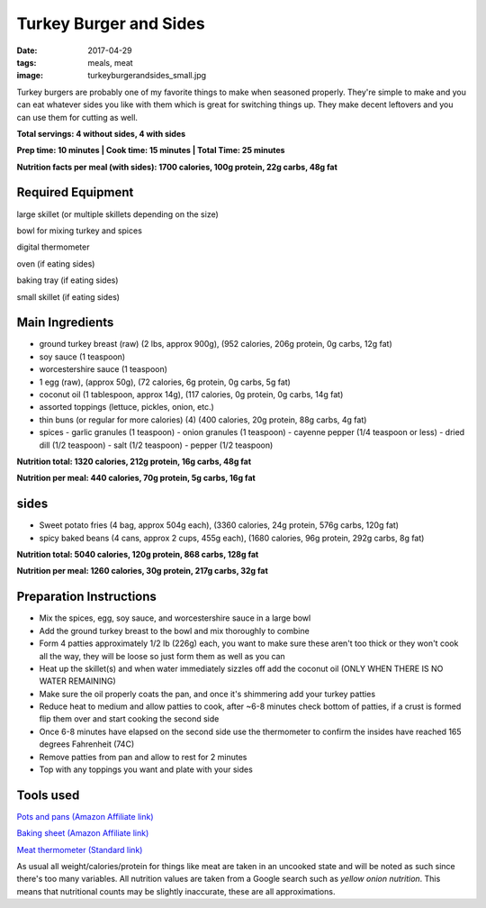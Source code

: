 Turkey Burger and Sides
=======================
:date: 2017-04-29
:tags: meals, meat
:image: turkeyburgerandsides_small.jpg

Turkey burgers are probably one of my favorite things to make when seasoned
properly. They're simple to make and you can eat whatever sides you like with
them which is great for switching things up. They make decent leftovers and
you can use them for cutting as well.

.. image:: images/turkeyburgerandsides_large.jpg
    :alt: Turkey Sloppy Joes
    :align: left

**Total servings: 4 without sides, 4 with sides**

**Prep time: 10 minutes | Cook time: 15 minutes | Total Time: 25 minutes**

**Nutrition facts per meal (with sides): 1700 calories, 100g protein, 22g carbs, 48g fat**

Required Equipment
------------------

large skillet (or multiple skillets depending on the size)

bowl for mixing turkey and spices

digital thermometer

oven (if eating sides)

baking tray (if eating sides)

small skillet (if eating sides)

Main Ingredients
----------------

- ground turkey breast (raw) (2 lbs, approx 900g), (952 calories,
  206g protein, 0g carbs, 12g fat)
- soy sauce (1 teaspoon)
- worcestershire sauce (1 teaspoon)
- 1 egg (raw), (approx 50g), (72 calories, 6g protein, 0g carbs, 5g fat)
- coconut oil (1 tablespoon, approx 14g), (117 calories, 0g protein, 0g carbs,
  14g fat)
- assorted toppings (lettuce, pickles, onion, etc.)
- thin buns (or regular for more calories) (4) (400 calories, 20g protein,
  88g carbs, 4g fat)
- spices
  - garlic granules (1 teaspoon)
  - onion granules (1 teaspoon)
  - cayenne pepper (1/4 teaspoon or less)
  - dried dill (1/2 teaspoon)
  - salt (1/2 teaspoon)
  - pepper (1/2 teaspoon)

**Nutrition total: 1320 calories, 212g protein, 16g carbs, 48g fat**

**Nutrition per meal: 440 calories, 70g protein, 5g carbs, 16g fat**

sides
-----

- Sweet potato fries (4 bag, approx 504g each), (3360 calories, 24g protein, 576g carbs, 120g fat)
- spicy baked beans (4 cans, approx 2 cups, 455g each), (1680 calories, 96g protein, 292g carbs, 8g fat)

**Nutrition total: 5040 calories, 120g protein, 868 carbs, 128g fat**

**Nutrition per meal: 1260 calories, 30g protein, 217g carbs, 32g fat**

Preparation Instructions
------------------------

- Mix the spices, egg, soy sauce, and worcestershire sauce in a large bowl
- Add the ground turkey breast to the bowl and mix thoroughly to combine
- Form 4 patties approximately 1/2 lb (226g) each, you want to make sure these
  aren't too thick or they won't cook all the way, they will be loose so just
  form them as well as you can
- Heat up the skillet(s) and when water immediately sizzles off add the coconut
  oil (ONLY WHEN THERE IS NO WATER REMAINING)
- Make sure the oil properly coats the pan, and once it's shimmering add your
  turkey patties
- Reduce heat to medium and allow patties to cook, after ~6-8 minutes check
  bottom of patties, if a crust is formed flip them over and start cooking
  the second side
- Once 6-8 minutes have elapsed on the second side use the thermometer to
  confirm the insides have reached 165 degrees Fahrenheit (74C)
- Remove patties from pan and allow to rest for 2 minutes
- Top with any toppings you want and plate with your sides

Tools used
----------

`Pots and pans (Amazon Affiliate link) <https://www.amazon.com/gp/product/B009JXPS6U/ref=as_li_ss_tl?ie=UTF8&th=1&linkCode=ll1&tag=bulkeats-20&linkId=ba1b43efe3ad7f850219558ca361ef7f>`_

`Baking sheet (Amazon Affiliate link) <https://www.amazon.com/gp/product/B000G0KJG4/ref=as_li_ss_tl?ie=UTF8&psc=1&linkCode=ll1&tag=bulkeats-20&linkId=8aa77706fe6a482ec2e9c76ba25eb88c>`_

`Meat thermometer (Standard link) <http://www.thermoworks.com/ThermoPop>`_

As usual all weight/calories/protein for things like meat are taken in an
uncooked state and will be noted as such since there's too many variables. All
nutrition values are taken from a Google search such as
`yellow onion nutrition`. This means that nutritional counts may be slightly
inaccurate, these are all approximations.
